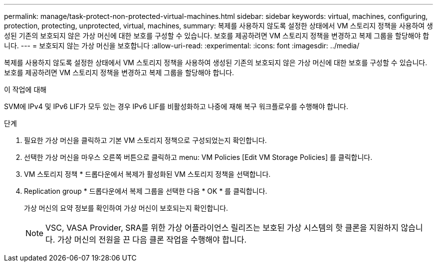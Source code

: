 ---
permalink: manage/task-protect-non-protected-virtual-machines.html 
sidebar: sidebar 
keywords: virtual, machines, configuring, protection, protecting, unprotected, virtual, machines, 
summary: 복제를 사용하지 않도록 설정한 상태에서 VM 스토리지 정책을 사용하여 생성된 기존의 보호되지 않은 가상 머신에 대한 보호를 구성할 수 있습니다. 보호를 제공하려면 VM 스토리지 정책을 변경하고 복제 그룹을 할당해야 합니다. 
---
= 보호되지 않는 가상 머신을 보호합니다
:allow-uri-read: 
:experimental: 
:icons: font
:imagesdir: ../media/


[role="lead"]
복제를 사용하지 않도록 설정한 상태에서 VM 스토리지 정책을 사용하여 생성된 기존의 보호되지 않은 가상 머신에 대한 보호를 구성할 수 있습니다. 보호를 제공하려면 VM 스토리지 정책을 변경하고 복제 그룹을 할당해야 합니다.

.이 작업에 대해
SVM에 IPv4 및 IPv6 LIF가 모두 있는 경우 IPv6 LIF를 비활성화하고 나중에 재해 복구 워크플로우를 수행해야 합니다.

.단계
. 필요한 가상 머신을 클릭하고 기본 VM 스토리지 정책으로 구성되었는지 확인합니다.
. 선택한 가상 머신을 마우스 오른쪽 버튼으로 클릭하고 menu: VM Policies [Edit VM Storage Policies] 를 클릭합니다.
. VM 스토리지 정책 * 드롭다운에서 복제가 활성화된 VM 스토리지 정책을 선택합니다.
. Replication group * 드롭다운에서 복제 그룹을 선택한 다음 * OK * 를 클릭합니다.
+
가상 머신의 요약 정보를 확인하여 가상 머신이 보호되는지 확인합니다.

+
[NOTE]
====
VSC, VASA Provider, SRA를 위한 가상 어플라이언스 릴리즈는 보호된 가상 시스템의 핫 클론을 지원하지 않습니다. 가상 머신의 전원을 끈 다음 클론 작업을 수행해야 합니다.

====

